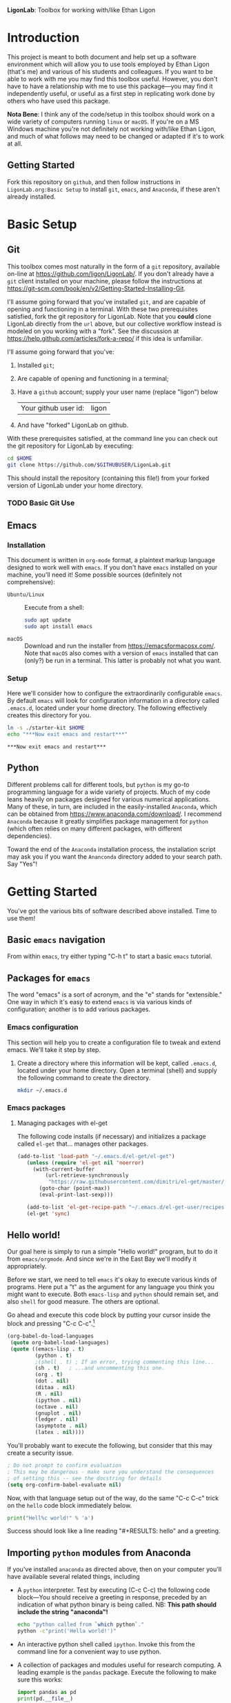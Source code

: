   *LigonLab*: Toolbox for working with/like Ethan Ligon

* Introduction
  :PROPERTIES:
  :EXPORT_FILE_NAME: README
  :EXPORT_TITLE: LigonLab: Toolbox for working with/like Ethan Ligon
  :END:
This project is meant to both document and help set up a software
environment which will allow you to use tools employed by Ethan Ligon
(that's me) and various of his students and colleagues.  If you want
to be able to work with me you may find this toolbox useful.  However,
you don't have to have a relationship with me to use this
package---you may find it independently useful, or useful as a first
step in replicating work done by others who have used this package.

*Nota Bene*: I think any of the code/setup in this toolbox should work on a wide
variety of computers running =linux= or =macOS=.  If you're on a MS
Windows machine you're not definitely not working with/like Ethan
Ligon, and much of what follows may need to be changed or adapted if
it's to work at all.

** Getting Started
   Fork this repository on =github=, and then follow instructions in
   =LigonLab.org:Basic Setup= to install =git=, =emacs=, and
   =Anaconda=, if these aren't already installed.

* Basic Setup
** Git

 This toolbox comes most naturally in the form of a =git= repository,
 available on-line at https://github.com/ligon/LigonLab/.  If you don't
 already have a =git= client installed on your machine, please follow
 the instructions at
 https://git-scm.com/book/en/v2/Getting-Started-Installing-Git. 

 I'll assume going forward that you've installed =git=, and are capable
 of opening and functioning in a terminal.  With these two
 prerequisites satisfied, fork the git repository for LigonLab.
 Note that you *could* clone LigonLab directly from the =url= above, but our
 collective workflow instead is modeled on you working with a "fork".
 See the discussion at https://help.github.com/articles/fork-a-repo/
 if this idea is unfamiliar.
 
 I'll assume going forward that you've:
   1. Installed =git=; 
   2. Are capable of opening and functioning in a terminal;
   3. Have a =github= account; supply your user name (replace "ligon") below
      #+name: githubuser
      | Your github user id: | ligon |
   4. And have "forked" LigonLab on github.

 With these prerequisites satisfied, at the command line you can check out the git
 repository for LigonLab by executing:

 #+begin_src sh :export code :var GITHUBUSER=githubuser[0,1]
 cd $HOME
 git clone https://github.com/$GITHUBUSER/LigonLab.git
 #+end_src

 This should install the repository (containing this file!) from your
 forked version of LigonLab under your home directory.  

*** TODO Basic Git Use

** Emacs
*** Installation
  This document is written in =org-mode= format, a plaintext markup
  language designed to work well with =emacs=.  If you don't have
  =emacs= installed on your machine, you'll need it!  Some possible
  sources (definitely not comprehensive):

  - =Ubuntu/Linux= :: Execute from a shell:
    #+begin_src bash :exports code
    sudo apt update 
    sudo apt install emacs
    #+end_src

  - =macOS= :: Download and run the installer from
               https://emacsformacosx.com/.
               Note that =macOS= also comes with a version of =emacs=
               installed that can (only?) be run in a terminal.  This
               latter is probably not what you want.
*** Setup	       
    Here we'll consider how to configure the extraordinarily
    configurable =emacs=.  By default =emacs= will look for
    configuration information in a directory called =.emacs.d=,
    located under your home directory.  The following effectively 
    creates this directory for you.
    #+begin_src sh :exports code
    ln -s ./starter-kit $HOME
    echo "***Now exit emacs and restart***"
    #+end_src

    #+RESULTS:
    : ***Now exit emacs and restart***

** Python
   Different problems call for different tools, but =python= is my
   go-to programming language for a wide variety of projects.  Much of
   my code leans heavily on packages designed for various numerical
   applications.  Many of these, in turn, are included in the
   easily-installed =Anaconda=, which can be obtained from
   https://www.anaconda.com/download/.  I recommend =Anaconda= because
   it greatly simplifies package management for =python= (which often
   relies on many different packages, with different dependencies).

   Toward the end of the =Anaconda= installation process, the
   installation script may ask you if you want the =Ananconda=
   directory added to your search path.  Say "Yes"!

* Getting Started
  You've got the various bits of software described above installed.
  Time to use them!
** Basic =emacs= navigation
   From within =emacs=, try either typing "C-h t" to start a basic
   =emacs= tutorial.

** Packages for =emacs=
   The word "emacs" is a sort of acronym, and the "e" stands for
   "extensible."  One way in which it's easy to extend =emacs= is via
   various kinds of configuration; another is to add various packages.  

*** Emacs configuration
    This section will help you to create a configuration file to tweak
    and extend emacs.  We'll take it step by step.

    1. Create a directory where this information will be kept, called
       =.emacs.d=, located under your home directory.  Open a terminal
       (shell) and supply the following command to create the directory.
       #+begin_src sh 
       mkdir ~/.emacs.d
       #+end_src   
*** Emacs packages
**** Managing packages with el-get    
     The following code installs (if necessary) and initializes a
     package called =el-get= that... manages other packages.  

         #+begin_src emacs-lisp :tangle ~/.emacs.d/ligonlab.el
           (add-to-list 'load-path "~/.emacs.d/el-get/el-get")
              (unless (require 'el-get nil 'noerror)
                (with-current-buffer
                    (url-retrieve-synchronously
                     "https://raw.githubusercontent.com/dimitri/el-get/master/el-get-install.el")
                  (goto-char (point-max))
                  (eval-print-last-sexp)))

              (add-to-list 'el-get-recipe-path "~/.emacs.d/el-get-user/recipes")
              (el-get 'sync)
        #+end_src   

        #+results:

** Hello world!
   Our goal here is simply to run a simple "Hello world!" program, but
   to do it from =emacs/orgmode=.  And since we're in the East Bay
   we'll modify it appropriately.
 
   Before we start, we need to tell =emacs= it's okay to execute
   various kinds of programs.  Here put a "t" as the argument for any
   language you think you might want to execute.  Both =emacs-lisp=
   and =python= should remain set, and also =shell= for good measure.
   The others are optional.

   Go ahead and execute this code block by putting your cursor inside
   the block and pressing "C-c C-c".[fn:: Some versions of =emacs= may
   require you to change =sh= to =shell= in the code block below.]

   #+begin_src emacs-lisp :tangle yes                                  
   (org-babel-do-load-languages                                        
    (quote org-babel-load-languages)                                   
    (quote ((emacs-lisp . t)                                           
            (python . t)                                               
            ;(shell . t) ; If an error, trying commenting this line...  
            (sh . t)   ; ...and uncommenting this one.                
            (org . t)                                                  
            (dot . nil)                                                
            (ditaa . nil)                                              
            (R . nil)                                                  
            (ipython . nil)                                            
            (octave . nil)                                             
            (gnuplot . nil)                                            
            (ledger . nil)                                             
            (asymptote . nil)                                          
            (latex . nil))))
   #+end_src                                                           

   #+RESULTS:

   You'll probably want to execute the following, but consider that
   this may create a security issue.
   #+begin_src emacs-lisp :tangle yes
   ; Do not prompt to confirm evaluation
   ; This may be dangerous - make sure you understand the consequences
   ; of setting this -- see the docstring for details
   (setq org-confirm-babel-evaluate nil)
   #+end_src

   #+RESULTS:

   Now, with that language setup out of the way, do the same "C-c C-c"
   trick on the =hello= code block immediately below.

   #+name: hello  
   #+begin_src python :results output  
   print("Hell%c world!" % 'a')
   #+end_src

   Success should look like a line reading "#+RESULTS: hello" and a greeting.

** Importing =python= modules from Anaconda
   If you've installed =anaconda= as directed above, then on your
   computer you'll have available several related things, including

    - A =python= interpreter.  Test by executing (C-c C-c) the
      following code block---You should receive a greeting in
      response, preceded by an indication of what python binary is
      being called.  NB: *This path should include the string "anaconda"!*
      #+begin_src sh :results output
      echo "python called from `which python`."
      python -c"print('Hella world!')"
      #+end_src

    - An interactive python shell called =ipython=.  Invoke this from
      the command line for a convenient way to use python.

    - A collection of packages and modules useful for research
      computing.  A leading example is the =pandas= package.  Execute
      the following to make sure this works:
      #+begin_src python :results output
      import pandas as pd
      print(pd.__file__)      
      #+end_src

      #+results:

      *Once again this path should include the string "anaconda".*

